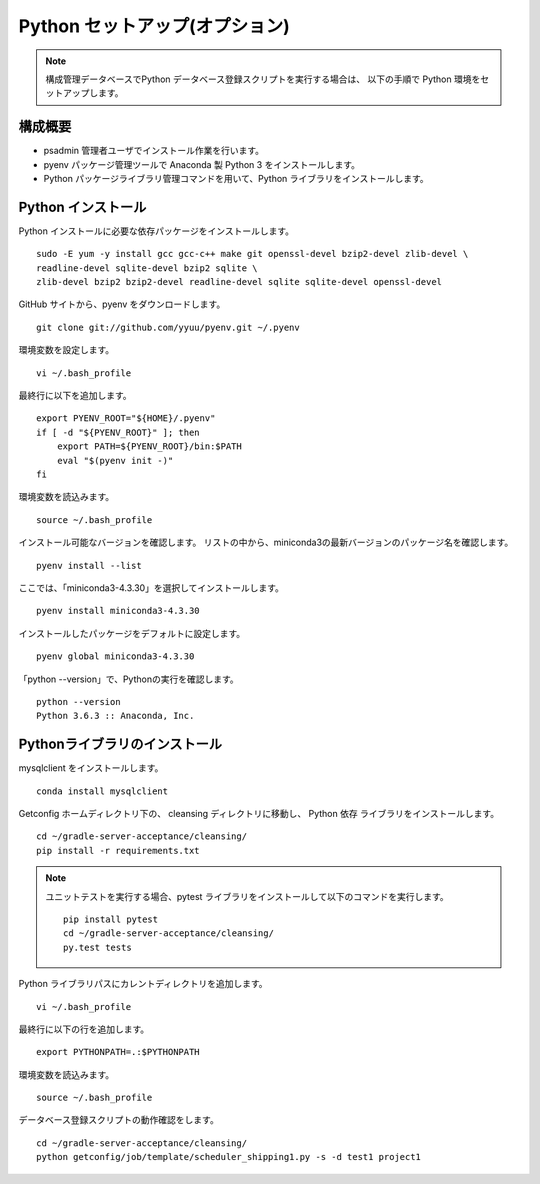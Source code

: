 Python セットアップ(オプション)
===============================

.. note::

   構成管理データベースでPython データベース登録スクリプトを実行する場合は、
   以下の手順で Python 環境をセットアップします。

構成概要
--------

* psadmin 管理者ユーザでインストール作業を行います。
* pyenv パッケージ管理ツールで Anaconda 製 Python 3 をインストールします。
* Python パッケージライブラリ管理コマンドを用いて、Python ライブラリをインストールします。

Python インストール
-------------------

Python インストールに必要な依存パッケージをインストールします。

::

   sudo -E yum -y install gcc gcc-c++ make git openssl-devel bzip2-devel zlib-devel \
   readline-devel sqlite-devel bzip2 sqlite \
   zlib-devel bzip2 bzip2-devel readline-devel sqlite sqlite-devel openssl-devel


GitHub サイトから、pyenv をダウンロードします。

::

   git clone git://github.com/yyuu/pyenv.git ~/.pyenv

環境変数を設定します。

::

   vi ~/.bash_profile

最終行に以下を追加します。

::

   export PYENV_ROOT="${HOME}/.pyenv"
   if [ -d "${PYENV_ROOT}" ]; then
       export PATH=${PYENV_ROOT}/bin:$PATH
       eval "$(pyenv init -)"
   fi

環境変数を読込みます。

::

   source ~/.bash_profile

インストール可能なバージョンを確認します。
リストの中から、miniconda3の最新バージョンのパッケージ名を確認します。

::

   pyenv install --list

ここでは、「miniconda3-4.3.30」を選択してインストールします。

::

   pyenv install miniconda3-4.3.30

インストールしたパッケージをデフォルトに設定します。

::

   pyenv global miniconda3-4.3.30

「python --version」で、Pythonの実行を確認します。

::

   python --version
   Python 3.6.3 :: Anaconda, Inc.

Pythonライブラリのインストール
------------------------------

mysqlclient をインストールします。

::

   conda install mysqlclient

Getconfig ホームディレクトリ下の、 cleansing ディレクトリに移動し、
Python 依存 ライブラリをインストールします。

::

   cd ~/gradle-server-acceptance/cleansing/
   pip install -r requirements.txt

.. note::

   ユニットテストを実行する場合、pytest ライブラリをインストールして以下のコマンドを実行します。

   ::

      pip install pytest
      cd ~/gradle-server-acceptance/cleansing/
      py.test tests

Python ライブラリパスにカレントディレクトリを追加します。

::

   vi ~/.bash_profile

最終行に以下の行を追加します。

::

   export PYTHONPATH=.:$PYTHONPATH

環境変数を読込みます。

::

   source ~/.bash_profile

データベース登録スクリプトの動作確認をします。

::

   cd ~/gradle-server-acceptance/cleansing/
   python getconfig/job/template/scheduler_shipping1.py -s -d test1 project1
